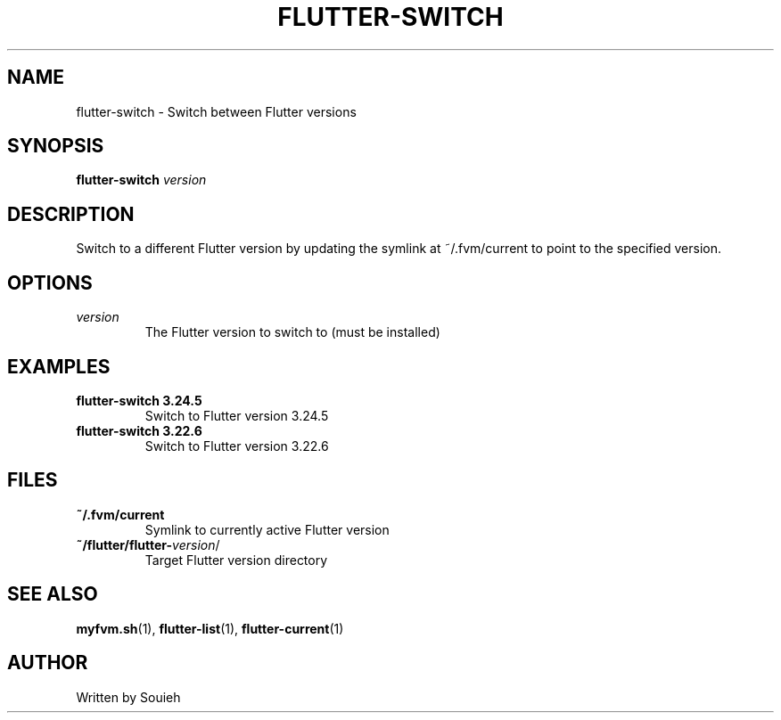.TH FLUTTER-SWITCH 1 "September 2024" "MyFVM" "Flutter Version Manager"
.SH NAME
flutter-switch \- Switch between Flutter versions
.SH SYNOPSIS
.B flutter-switch
\fIversion\fR
.SH DESCRIPTION
Switch to a different Flutter version by updating the symlink at ~/.fvm/current to point to the specified version.
.SH OPTIONS
.TP
.B \fIversion\fR
The Flutter version to switch to (must be installed)
.SH EXAMPLES
.TP
.B flutter-switch 3.24.5
Switch to Flutter version 3.24.5
.TP
.B flutter-switch 3.22.6
Switch to Flutter version 3.22.6
.SH FILES
.TP
.B ~/.fvm/current
Symlink to currently active Flutter version
.TP
.B ~/flutter/flutter-\fIversion\fR/
Target Flutter version directory
.SH SEE ALSO
.BR myfvm.sh (1),
.BR flutter-list (1),
.BR flutter-current (1)
.SH AUTHOR
Written by Souieh
